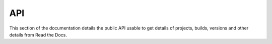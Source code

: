 API
==========

This section of the documentation details the public API
usable to get details of projects, builds, versions and other details
from Read the Docs.
